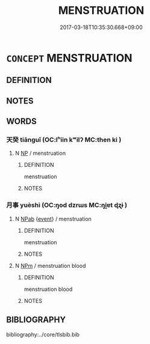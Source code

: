 # -*- mode: mandoku-tls-view -*-
#+TITLE: MENSTRUATION
#+DATE: 2017-03-18T10:35:30.668+09:00        
#+STARTUP: content
* =CONCEPT= MENSTRUATION
:PROPERTIES:
:CUSTOM_ID: uuid-76de9c64-3d8f-451f-81a9-ff3f5a740de2
:TR_ZH: 月經
:END:
** DEFINITION



** NOTES

** WORDS
   :PROPERTIES:
   :VISIBILITY: children
   :END:
*** 天癸 tiānguǐ (OC:lʰiin kʷilʔ MC:then ki )
:PROPERTIES:
:CUSTOM_ID: uuid-4d9952fe-532c-4814-9472-7b0cf9efaf6e
:Char+: 天(37,1/4) 癸(105,4/9) 
:GY_IDS+: uuid-43e0256e-579f-43ab-ab11-d70174151708 uuid-69474e56-d79f-4367-b95e-db136f3a2240
:PY+: tiān guǐ    
:OC+: lʰiin kʷilʔ    
:MC+: then ki    
:END: 
**** N [[tls:syn-func::#uuid-a8e89bab-49e1-4426-b230-0ec7887fd8b4][NP]] / menstruation
:PROPERTIES:
:CUSTOM_ID: uuid-62210e4a-a033-4227-80a5-43b2a8cb9c2e
:END:
****** DEFINITION

menstruation

****** NOTES

*** 月事 yuèshì (OC:ŋod dzrɯs MC:ŋi̯ɐt ɖʐɨ )
:PROPERTIES:
:CUSTOM_ID: uuid-5f95d60e-c87a-45c2-a813-320cdf372fa5
:Char+: 月(74,0/4) 事(6,7/8) 
:GY_IDS+: uuid-a4483f81-329c-4456-a539-c7213477f4c6 uuid-a127fa81-32cb-49a0-848b-2f87b82e1db4
:PY+: yuè shì    
:OC+: ŋod dzrɯs    
:MC+: ŋi̯ɐt ɖʐɨ    
:END: 
**** N [[tls:syn-func::#uuid-db0698e7-db2f-4ee3-9a20-0c2b2e0cebf0][NPab]] {[[tls:sem-feat::#uuid-9b914785-f29d-41c6-855f-d555f67a67be][event]]} / menstruation
:PROPERTIES:
:CUSTOM_ID: uuid-7dc7f90a-c2d1-40d9-8e18-d9112ccd2276
:END:
****** DEFINITION

menstruation

****** NOTES

**** N [[tls:syn-func::#uuid-ebc1516d-e718-4b5b-ba40-aa8f43bd0e86][NPm]] / menstruation blood
:PROPERTIES:
:CUSTOM_ID: uuid-784fd7d4-c864-49fb-9d31-7617f44c6be3
:END:
****** DEFINITION

menstruation blood

****** NOTES

** BIBLIOGRAPHY
bibliography:../core/tlsbib.bib
